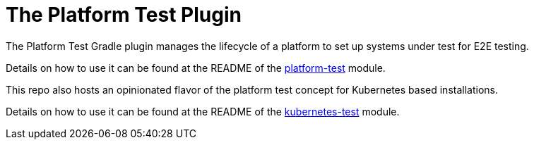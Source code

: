 [[platform_test_plugin]]
= The Platform Test Plugin

The Platform Test Gradle plugin manages the lifecycle of a platform to set up systems under test for E2E testing.

Details on how to use it can be found at the README of the link:url[platform-test, https://github.com/felipefzdz/gradle-platform-test-plugin/tree/main/platform-test] module.

This repo also hosts an opinionated flavor of the platform test concept for Kubernetes based installations.

Details on how to use it can be found at the README of the link:url[kubernetes-test, https://github.com/felipefzdz/gradle-platform-test-plugin/tree/main/kubernetes-test] module.
